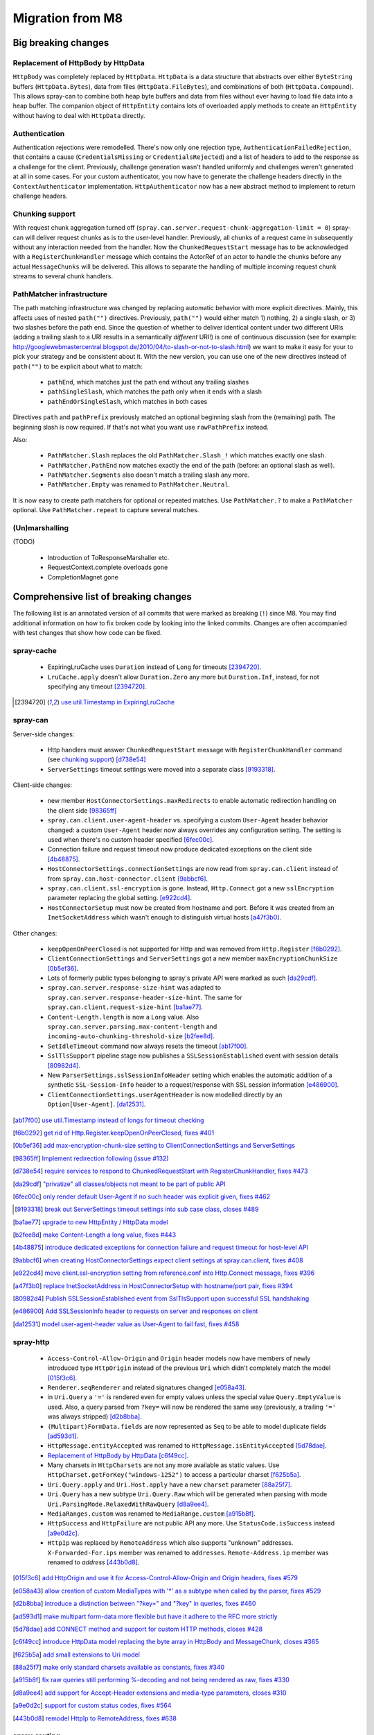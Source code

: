 Migration from M8
=================

Big breaking changes
--------------------

_`Replacement of HttpBody by HttpData`
~~~~~~~~~~~~~~~~~~~~~~~~~~~~~~~~~~~~~~

``HttpBody`` was completely replaced by ``HttpData``. ``HttpData`` is a data structure that
abstracts over either ``ByteString`` buffers (``HttpData.Bytes``), data from files
(``HttpData.FileBytes``), and combinations of both (``HttpData.Compound``). This allows spray-can
to combine both heap byte buffers and data from files without ever having to load file data into a
heap buffer.
The companion object of ``HttpEntity`` contains lots of overloaded apply methods to create an
``HttpEntity`` without having to deal with ``HttpData`` directly.

_`Authentication`
~~~~~~~~~~~~~~~~~

Authentication rejections were remodelled. There's now only one rejection type, ``AuthenticationFailedRejection``, that
contains a cause (``CredentialsMissing`` or ``CredentialsRejected``) and a list of headers to add to the response
as a challenge for the client. Previously, challenge generation wasn't handled uniformly and challenges weren't generated
at all in some cases. For your custom authenticator, you now have to generate the challenge headers directly in
the ``ContextAuthenticator`` implementation. ``HttpAuthenticator`` now has a new abstract method to implement to return
challenge headers.

_`Chunking support`
~~~~~~~~~~~~~~~~~~~

With request chunk aggregation turned off (``spray.can.server.request-chunk-aggregation-limit = 0``)
spray-can will deliver request chunks as is to the user-level handler.
Previously, all chunks of a request came in subsequently without any interaction needed from the handler. Now the
``ChunkedRequestStart`` message has to be acknowledged with a ``RegisterChunkHandler`` message which contains the
ActorRef of an actor to handle the chunks before any actual ``MessageChunks`` will be delivered. This allows to
separate the handling of multiple incoming request chunk streams to several chunk handlers.

_`PathMatcher infrastructure`
~~~~~~~~~~~~~~~~~~~~~~~~~~~~~

The path matching infrastructure was changed by replacing automatic behavior with more explicit directives. Mainly, this
affects uses of nested ``path("")`` directives. Previously, ``path("")`` would either match 1) nothing, 2) a single slash,
or 3) two slashes before the path end. Since the question of whether to deliver identical content under two different
URIs (adding a trailing slash to a URI results in a semantically *different* URI!) is one of continuous discussion
(see for example: http://googlewebmastercentral.blogspot.de/2010/04/to-slash-or-not-to-slash.html) we want to make it
easy for your to pick your strategy and be consistent about it. With the new version, you can use one of the new
directives instead of ``path("")`` to be explicit about what to match:

  * ``pathEnd``, which matches just the path end without any trailing slashes
  * ``pathSingleSlash``, which matches the path only when it ends with a slash
  * ``pathEndOrSingleSlash``, which matches in both cases

Directives ``path`` and ``pathPrefix`` previously matched an optional beginning slash from the (remaining) path. The
beginning slash is now required. If that's not what you want use ``rawPathPrefix`` instead.

Also:

 * ``PathMatcher.Slash`` replaces the old ``PathMatcher.Slash_!`` which matches exactly one slash.
 * ``PathMatcher.PathEnd`` now matches exactly the end of the path (before: an optional slash as well).
 * ``PathMatcher.Segments`` also doesn't match a trailing slash any more.
 * ``PathMatcher.Empty`` was renamed to ``PathMatcher.Neutral``.

It is now easy to create path matchers for optional or repeated matches. Use ``PathMatcher.?`` to make a ``PathMatcher``
optional. Use ``PathMatcher.repeat`` to capture several matches.

_`(Un)marshalling`
~~~~~~~~~~~~~~~~~~

(TODO)

 - Introduction of ToResponseMarshaller etc.
 - RequestContext.complete overloads gone
 - CompletionMagnet gone


Comprehensive list of breaking changes
--------------------------------------

The following list is an annotated version of all commits that were marked as breaking (``!``) since M8. You may
find additional information on how to fix broken code by looking into the linked commits. Changes are often accompanied
with test changes that show how code can be fixed.

spray-cache
~~~~~~~~~~~

 - ExpiringLruCache uses ``Duration`` instead of ``Long`` for timeouts [2394720]_.
 - ``LruCache.apply`` doesn't allow ``Duration.Zero`` any more but ``Duration.Inf``, instead, for not specifying
   any timeout [2394720]_.

.. [2394720] `use util.Timestamp in ExpiringLruCache <http://github.com/spray/spray/commit/2394720>`_

spray-can
~~~~~~~~~

Server-side changes:

 - Http handlers must answer ``ChunkedRequestStart`` message with ``RegisterChunkHandler`` command
   (see `chunking support`_) [d738e54]_
 - ``ServerSettings`` timeout settings were moved into a separate class [9193318]_.


Client-side changes:

 - new member ``HostConnectorSettings.maxRedirects`` to enable automatic redirection handling on the client side
   [98365ff]_
 - ``spray.can.client.user-agent-header`` vs. specifying a custom ``User-Agent`` header behavior changed: a custom
   ``User-Agent`` header now always overrides any configuration setting. The setting is used when there's no custom
   header specified [6fec00c]_.
 - Connection failure and request timeout now produce dedicated exceptions on the client side [4b48875]_.
 - ``HostConnectorSettings.connectionSettings`` are now read from ``spray.can.client`` instead of from
   ``spray.can.host-connector.client`` [9abbcf6]_.
 - ``spray.can.client.ssl-encryption`` is gone. Instead, ``Http.Connect`` got a new ``sslEncryption`` parameter
   replacing the global setting. [e922cd4]_.
 - ``HostConnectorSetup`` must now be created from hostname and port. Before it was created from an ``InetSocketAddress``
   which wasn't enough to distinguish virtual hosts [a47f3b0]_.

Other changes:

 - ``keepOpenOnPeerClosed`` is not supported for Http and was removed from ``Http.Register`` [f6b0292]_.
 - ``ClientConnectionSettings`` and ``ServerSettings`` got a new member ``maxEncryptionChunkSize`` [0b5ef36]_.
 - Lots of formerly public types belonging to spray's private API were marked as such [da29cdf]_.
 - ``spray.can.server.response-size-hint`` was adapted to ``spray.can.server.response-header-size-hint``. The same
   for ``spray.can.client.request-size-hint`` [ba1ae77]_.
 - ``Content-Length.length`` is now a ``Long`` value. Also ``spray.can.server.parsing.max-content-length`` and
   ``incoming-auto-chunking-threshold-size`` [b2fee8d]_.
 - ``SetIdleTimeout`` command now always resets the timeout [ab17f00]_.
 - ``SslTlsSupport`` pipeline stage now publishes a ``SSLSessionEstablished`` event with session details [80982d4]_.
 - New ``ParserSettings.sslSessionInfoHeader`` setting which enables the automatic addition of a synthetic
   ``SSL-Session-Info`` header to a request/response with SSL session information [e486900]_.
 - ``ClientConnectionSettings.userAgentHeader`` is now modelled directly by an ``Option[User-Agent]``. [da12531]_.

.. [ab17f00] `use util.Timestamp instead of longs for timeout checking <http://github.com/spray/spray/commit/ab17f00>`_
.. [f6b0292] `get rid of Http.Register.keepOpenOnPeerClosed, fixes #401 <http://github.com/spray/spray/commit/f6b0292>`_
.. [0b5ef36] `add max-encryption-chunk-size setting to ClientConnectionSettings and ServerSettings <http://github.com/spray/spray/commit/0b5ef36>`_
.. [98365ff] `Implement redirection following (issue #132) <http://github.com/spray/spray/commit/98365ff>`_
.. [d738e54] `require services to respond to ChunkedRequestStart with RegisterChunkHandler, fixes #473 <http://github.com/spray/spray/commit/d738e54>`_
.. [da29cdf] `"privatize" all classes/objects not meant to be part of public API <http://github.com/spray/spray/commit/da29cdf>`_
.. [6fec00c] `only render default User-Agent if no such header was explicit given, fixes #462 <http://github.com/spray/spray/commit/6fec00c>`_
.. [9193318] `break out ServerSettings timeout settings into sub case class, closes #489 <http://github.com/spray/spray/commit/9193318>`_
.. [ba1ae77] `upgrade to new HttpEntity / HttpData model <http://github.com/spray/spray/commit/ba1ae77>`_
.. [b2fee8d] `make Content-Length a long value, fixes #443 <http://github.com/spray/spray/commit/b2fee8d>`_
.. [4b48875] `introduce dedicated exceptions for connection failure and request timeout for host-level API <http://github.com/spray/spray/commit/4b48875>`_
.. [9abbcf6] `when creating HostConnectorSettings expect client settings at spray.can.client, fixes #408 <http://github.com/spray/spray/commit/9abbcf6>`_
.. [e922cd4] `move client.ssl-encryption setting from reference.conf into Http.Connect message, fixes #396 <http://github.com/spray/spray/commit/e922cd4>`_
.. [a47f3b0] `replace InetSocketAddress in HostConnectorSetup with hostname/port pair, fixes #394 <http://github.com/spray/spray/commit/a47f3b0>`_
.. [80982d4] `Publish SSLSessionEstablished event from SslTlsSupport upon successful SSL handshaking <http://github.com/spray/spray/commit/80982d4>`_
.. [e486900] `Add SSLSessionInfo header to requests on server and responses on client <http://github.com/spray/spray/commit/e486900>`_
.. [da12531] `model user-agent-header value as User-Agent to fail fast, fixes #458 <http://github.com/spray/spray/commit/da12531>`_


spray-http
~~~~~~~~~~

 - ``Access-Control-Allow-Origin`` and ``Origin`` header models now have members of newly introduced type ``HttpOrigin``
   instead of the previous ``Uri`` which didn't completely match the model [015f3c6]_.
 - ``Renderer.seqRenderer`` and related signatures changed [e058a43]_.
 - in ``Uri.Query`` a ``'='`` is rendered even for empty values unless the special value ``Query.EmptyValue`` is used.
   Also, a query parsed from ``?key=`` will now be rendered the same way (previously,  a trailing ``'='`` was always stripped) [d2b8bba]_.
 - ``(Multipart)FormData.fields`` are now represented as ``Seq`` to be able to model duplicate fields [ad593d1]_.
 - ``HttpMessage.entityAccepted`` was renamed to ``HttpMessage.isEntityAccepted`` [5d78dae]_.
 - `Replacement of HttpBody by HttpData`_ [c6f49cc]_.
 - Many charsets in ``HttpCharsets`` are not any more available as static values. Use
   ``HttpCharset.getForKey("windows-1252")`` to access a particular charset [f625b5a]_.
 - ``Uri.Query.apply`` and ``Uri.Host.apply`` have a new ``charset`` parameter [88a25f7]_.
 - ``Uri.Query`` has a new subtype ``Uri.Query.Raw`` which will be generated when parsing with mode
   ``Uri.ParsingMode.RelaxedWithRawQuery`` [d8a9ee4]_.
 - ``MediaRanges.custom`` was renamed to ``MediaRange.custom`` [a915b8f]_.
 - ``HttpSuccess`` and ``HttpFailure`` are not public API any more. Use ``StatusCode.isSuccess`` instead [a9e0d2c]_.
 - ``HttpIp`` was replaced by ``RemoteAddress`` which also supports "unknown" addresses. ``X-Forwarded-For.ips`` member
   was renamed to ``addresses``. ``Remote-Address.ip`` member was renamed to `address` [443b0d8]_.

.. [015f3c6] `add HttpOrigin and use it for Access-Control-Allow-Origin and Origin headers, fixes #579 <http://github.com/spray/spray/commit/015f3c6>`_
.. [e058a43] `allow creation of custom MediaTypes with '*' as a subtype when called by the parser, fixes #529 <http://github.com/spray/spray/commit/e058a43>`_
.. [d2b8bba] `introduce a distinction between "?key=" and "?key" in queries, fixes #460 <http://github.com/spray/spray/commit/d2b8bba>`_
.. [ad593d1] `make multipart form-data more flexible but have it adhere to the RFC more strictly <http://github.com/spray/spray/commit/ad593d1>`_
.. [5d78dae] `add CONNECT method and support for custom HTTP methods, closes #428 <http://github.com/spray/spray/commit/5d78dae>`_
.. [c6f49cc] `introduce HttpData model replacing the byte array in HttpBody and MessageChunk, closes #365 <http://github.com/spray/spray/commit/c6f49cc>`_
.. [f625b5a] `add small extensions to Uri model <http://github.com/spray/spray/commit/f625b5a>`_
.. [88a25f7] `make only standard charsets available as constants, fixes #340 <http://github.com/spray/spray/commit/88a25f7>`_
.. [a915b8f] `fix raw queries still performing %-decoding and not being rendered as raw, fixes #330 <http://github.com/spray/spray/commit/a915b8f>`_
.. [d8a9ee4] `add support for Accept-Header extensions and media-type parameters, closes #310 <http://github.com/spray/spray/commit/d8a9ee4>`_
.. [a9e0d2c] `support for custom status codes, fixes #564 <http://github.com/spray/spray/commit/a9e0d2c>`_
.. [443b0d8] `remodel HttpIp to RemoteAddress, fixes #638 <http://github.com/spray/spray/commit/443b0d8>`_


spray-routing
~~~~~~~~~~~~~

 - ``RequestContext.complete`` overloads were removed in favor of using the marshalling infrastructure
   (see `(Un)marshalling`) [4d787dc]_.
 - ``CompletionMagnet`` is gone in favor of the new ``ToResponseMarshaller`` infrastructure [7a36de5]_.
 - ``FieldDefMagnetAux``, ``ParamDefMagnetAux``, and ``AnyParamDefMagnetAux`` are gone and replaced by a simpler
   construct [d86cb80]_.
 - ``RequestContext.marshallingContext`` is gone. ``produce`` directive loses its ``status`` and ``header`` parameter
   which can be replaced by using an appropriate ``ToResponseMarshaller`` [b145ced]_.
 - ``AuthenticationFailedRejection`` now directly contains challenge headers to return. There's no need to implement
   a (fake) ``HttpAuthenticator`` to make use of the rejection (see `Authentication`_) [9c9b976]_.
 - ``FileAndResourceDirectives.withTrailingSlash`` and ``fileSystemPath`` are now private [ab35761]_.
 - ``decompressRequest`` and ``compressResponse`` now always need parentheses. Also, encoding directives like the
   ``compressResponse`` automatically use the ``autoChunkFileBytes`` directives to avoid having to load potentially huge
   files into memory [e3defb4]_.
 - ``(h)require`` directives can now take several rejections instead of an Option of only one [9c11228]_.
 - ``detachTo`` is gone in favor of ``detach()`` which always needs parentheses. The underlying implementation is now
   Future-based and needs an (implicit or explicit) ``ExecutionContext`` or ``ActorRefFactory`` in scope [ead4a70]_.
 - ``PathMatcher.(flat)Map`` were renamed to ``PathMatcher.h(flat)Map``. ``map`` and ``flatMap`` were reintroduced for
   ``PathMatcher1`` instances [8c91851]_.
 - ``AuthenticationFailedRejection`` and ``AuthenticationRequiredRejection`` were merged and
   remodelled. [034779d]_
 - ``PathMatchers.Empty`` was renamed to ``PathMatchers.Neutral`` [ee7fe47]_.
 - ``Slash_!`` is gone and ``Slash`` got its semantics. ``PathEnd`` now just matches the end of the path.
   ``PathDirectives`` were adapted to have the same semantics as before [1480e73]_.
 - ``UserPassAuthenticator.cached`` was renamed to ``CachedUserPassAuthenticator.apply`` [1326046]_.
 - ``PathMatcher.apply`` now takes a ``Path`` prefix instead of a ``String`` [3ff3471]_.
 - ``PathMatcher.Segments`` doesn't match trailing slashes anymore. Implicit infrastructure for ``PathMatcher.?``
   was changed [8ee49d7]_.
 - ``pathEnd`` and `pathEndOrSingleSlash` were introduced to replace the former ``path("")``
   (see `PathMatcher infrastructure`_) [f0cbf25]_.


.. [4d787dc] `remove superfluous RequestContext::complete overloads <http://github.com/spray/spray/commit/4d787dc>`_
.. [1480e73] `improve PathMatcher infrastructure <http://github.com/spray/spray/commit/1480e73>`_
.. [7a36de5] `CompletionMagnet: gone, streamlining completion API: accomplished <http://github.com/spray/spray/commit/7a36de5>`_
.. [d86cb80] `remove layer of *Aux classes by type aliases for simplicity <http://github.com/spray/spray/commit/d86cb80>`_
.. [b145ced] `upgrade to new ToResponseMarshaller, closes #293 <http://github.com/spray/spray/commit/b145ced>`_
.. [9c9b976] `AuthenticationFailedRejection now directly contains challenge headers to return, fixes #538 <http://github.com/spray/spray/commit/9c9b976>`_
.. [ab35761] `fix getFromDirectory and getFromResourceDirectory not working properly for URIs with encoded chars <http://github.com/spray/spray/commit/ab35761>`_
.. [e3defb4] `have encodeResponse automatically tie in autoChunkFileBytes <http://github.com/spray/spray/commit/e3defb4>`_
.. [9c11228] `small improvement of require and hrequire modifiers on directives <http://github.com/spray/spray/commit/9c11228>`_
.. [ead4a70] `Added detach directive which executes its inner route in a future. Removed detachTo directive. Fixes #240. <http://github.com/spray/spray/commit/ead4a70>`_
.. [8c91851] `PathMatcher.(flat)map => h(flat)map, introduce map/flatMap, fixes #274 <http://github.com/spray/spray/commit/8c91851>`_
.. [034779d] `Render WWW-Authenticate header also for rejected credentials, fixes #188 <http://github.com/spray/spray/commit/034779d>`_
.. [ee7fe47] `redefine PathMatchers.Empty as PathMatchers.Neutral with explicit type annotation, fixes #339 <http://github.com/spray/spray/commit/ee7fe47>`_
.. [1326046] `move UserPassAuthenticator.cached to CachedUserPassAuthenticator.apply, fixes #352 <http://github.com/spray/spray/commit/1326046>`_
.. [3ff3471] `change PathMatcher.apply, add PathMatcher.provide method, cosmetic improvements <http://github.com/spray/spray/commit/3ff3471>`_
.. [8ee49d7] `add PathMatcher::repeated modifier, closes #636 <http://github.com/spray/spray/commit/8ee49d7>`_
.. [f0cbf25] `add pathEnd and pathEndOrSingleSlash directive, closes #628 <http://github.com/spray/spray/commit/f0cbf25>`_

spray-httpx
~~~~~~~~~~~

(TODO)

 - [ae17d18]_
 - [9d27559]_
 - [fad2ff2]_
 - [f8f5b6d]_
 - [ebaa580]_
 - [ebe3e97]_
 - [dd51be5]_
 - [f5b1535]_
 - [adf9170]_
 - [f5997f8]_

.. [ae17d18] `create FormFile as an easy way to access uploaded file information for forms, fixes #327 <http://github.com/spray/spray/commit/ae17d18>`_
.. [9d27559] `rename BodyPart.getName -> BodyPart.name, add BodyPart.dispositionParameterValue <http://github.com/spray/spray/commit/9d27559>`_
.. [fad2ff2] `polish MediaType model, fix tests, smaller improvements <http://github.com/spray/spray/commit/fad2ff2>`_
.. [f8f5b6d] `support content negotiation, fixes #167 <http://github.com/spray/spray/commit/f8f5b6d>`_
.. [ebaa580] `enable FEOU and FSOD to be interchanged in the usual cases, fixes #426 <http://github.com/spray/spray/commit/ebaa580>`_
.. [ebe3e97] `remove MetaUnmarshallers.scala, fold only member into FormDataUnmarshallers.scala <http://github.com/spray/spray/commit/ebe3e97>`_
.. [dd51be5] `change default charset for application/x-www-form-urlencoded to utf8, fixes #526 <http://github.com/spray/spray/commit/dd51be5>`_
.. [f5b1535] `decode should remove Content-Encoding header from message <http://github.com/spray/spray/commit/f5b1535>`_
.. [adf9170] `move unmarshal and unmarshalUnsafe to Unmarshaller and add unmarshaller method <http://github.com/spray/spray/commit/adf9170>`_
.. [f5997f8] `flexibilize RequestBuilding and ResponseTransformation by generalizing the ~> operator <http://github.com/spray/spray/commit/f5997f8>`_

spray-io
~~~~~~~~

(TODO)

 - [01c4aa9]_
 - [5f23219]_
 - [76345ba]_
 - [2c77d8f]_

.. [01c4aa9] `major refactoring of SslTlsSupport, fixes #544 <http://github.com/spray/spray/commit/01c4aa9>`_
.. [5f23219] `improve DynamicPipelines trait <http://github.com/spray/spray/commit/5f23219>`_
.. [76345ba] `abort connection on idle-timeout, fixes #539 <http://github.com/spray/spray/commit/76345ba>`_
.. [2c77d8f] `add support for compound write commands (Tcp.CompoundWrite) <http://github.com/spray/spray/commit/2c77d8f>`_


spray-testkit
~~~~~~~~~~~~~

(TODO)

 - [6a99cb7]_
 - [72c9397]_
 - [680fde0]_
 - [3b4ac55]_

.. [6a99cb7] `move result.awaitResult call from injectIntoRoute into check, fixes #205 <http://github.com/spray/spray/commit/6a99cb7>`_
.. [72c9397] `in RouteTests always convert URIs into absolute ones, fixes #464 <http://github.com/spray/spray/commit/72c9397>`_
.. [680fde0] `enable custom ExceptionHandlers in routing tests <http://github.com/spray/spray/commit/680fde0>`_
.. [3b4ac55] `small clean-up, remove duplication with httpx RequestBuilding <http://github.com/spray/spray/commit/3b4ac55>`_

spray-util
~~~~~~~~~~

(TODO)

 - [e234dd9]_
 - [b0b90b3]_
 - The settings infrastructure was reworked. ``XxxSettings.apply(config: Config)`` now takes the root config instead of
   the subconfig. For the old behavior use the new ``fromSubConfig`` instead [78d7e4a]_.

.. [e234dd9] `remove SprayActorLogging and UtilSettings, simplify LoggingContext, fixes #421 <http://github.com/spray/spray/commit/e234dd9>`_
.. [b0b90b3] `Swap Duration.Undefined by Duration.Inf, fixes #440 <http://github.com/spray/spray/commit/b0b90b3>`_
.. [78d7e4a] `improve *Settings infrastructure <http://github.com/spray/spray/commit/78d7e4a>`_
